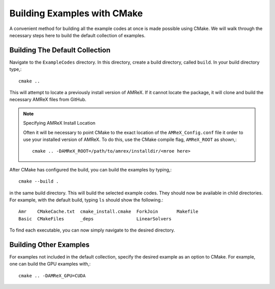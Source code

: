 Building Examples with CMake
============================


A convenient method for building all the example codes at once is made 
possible using CMake. We will walk through the necessary steps here to
build the default collection of examples.


Building The Default Collection 
-------------------------------


Navigate to the ``ExampleCodes`` directory. In this directory, create a
build directory, called ``build``. In your build directory type,::

  cmake ..

This will attempt to locate a previously install version of AMReX. If it 
cannot locate the package, it will clone and build the necessary AMReX files
from GitHub. 

.. note:: Specifying AMReX Install Location

  Often it will be necessary to point CMake to the exact location of
  the ``AMReX_Config.conf`` file it order to use your installed version
  of AMReX. To do this, use the CMake compile flag, ``AMReX_ROOT`` as shown,::

    cmake .. -DAMReX_ROOT=/path/to/amrex/installdir/<mroe here>

After CMake has configured the build, you can build the examples by typing,::
   
  cmake --build .

in the same build directory. This will build the selected example codes. They
should now be available in child directories. For example, with the default 
build, typing ``ls`` should show the following.::

  Amr    CMakeCache.txt  cmake_install.cmake  ForkJoin       Makefile
  Basic  CMakeFiles      _deps                LinearSolvers

To find each executable, you can now simply navigate to the desired directory.

Building Other Examples
-----------------------

For examples not included in the default collection, specify the desired 
example as an option to CMake. For example, one can build the GPU examples
with,::

  cmake .. -DAMReX_GPU=CUDA



